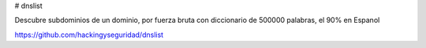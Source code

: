# dnslist

Descubre subdominios de un dominio, por fuerza bruta con diccionario de 500000 palabras, el 90% en Espanol

https://github.com/hackingyseguridad/dnslist
